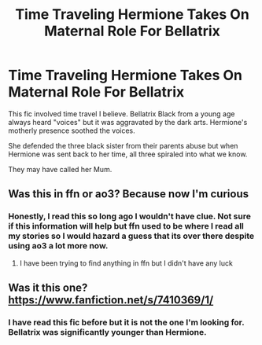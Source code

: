#+TITLE: Time Traveling Hermione Takes On Maternal Role For Bellatrix

* Time Traveling Hermione Takes On Maternal Role For Bellatrix
:PROPERTIES:
:Author: SsurealAddict
:Score: 9
:DateUnix: 1587728237.0
:DateShort: 2020-Apr-24
:FlairText: What's That Fic?
:END:
This fic involved time travel I believe. Bellatrix Black from a young age always heard "voices" but it was aggravated by the dark arts. Hermione's motherly presence soothed the voices.

She defended the three black sister from their parents abuse but when Hermione was sent back to her time, all three spiraled into what we know.

They may have called her Mum.


** Was this in ffn or ao3? Because now I'm curious
:PROPERTIES:
:Score: 1
:DateUnix: 1587729730.0
:DateShort: 2020-Apr-24
:END:

*** Honestly, I read this so long ago I wouldn't have clue. Not sure if this information will help but ffn used to be where I read all my stories so I would hazard a guess that its over there despite using ao3 a lot more now.
:PROPERTIES:
:Author: SsurealAddict
:Score: 2
:DateUnix: 1587730636.0
:DateShort: 2020-Apr-24
:END:

**** I have been trying to find anything in ffn but I didn't have any luck
:PROPERTIES:
:Score: 1
:DateUnix: 1587732411.0
:DateShort: 2020-Apr-24
:END:


** Was it this one? [[https://www.fanfiction.net/s/7410369/1/]]
:PROPERTIES:
:Score: 1
:DateUnix: 1587732538.0
:DateShort: 2020-Apr-24
:END:

*** I have read this fic before but it is not the one I'm looking for. Bellatrix was significantly younger than Hermione.
:PROPERTIES:
:Author: SsurealAddict
:Score: 2
:DateUnix: 1587791338.0
:DateShort: 2020-Apr-25
:END:
